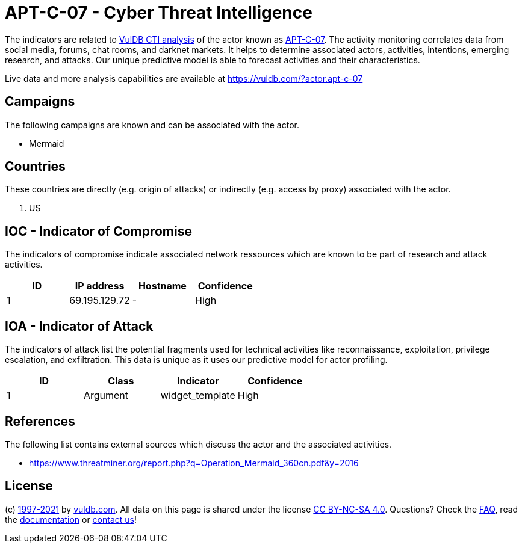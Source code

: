 = APT-C-07 - Cyber Threat Intelligence

The indicators are related to https://vuldb.com/?doc.cti[VulDB CTI analysis] of the actor known as https://vuldb.com/?actor.apt-c-07[APT-C-07]. The activity monitoring correlates data from social media, forums, chat rooms, and darknet markets. It helps to determine associated actors, activities, intentions, emerging research, and attacks. Our unique predictive model is able to forecast activities and their characteristics.

Live data and more analysis capabilities are available at https://vuldb.com/?actor.apt-c-07

== Campaigns

The following campaigns are known and can be associated with the actor.

- Mermaid

== Countries

These countries are directly (e.g. origin of attacks) or indirectly (e.g. access by proxy) associated with the actor.

. US

== IOC - Indicator of Compromise

The indicators of compromise indicate associated network ressources which are known to be part of research and attack activities.

[options="header"]
|========================================
|ID|IP address|Hostname|Confidence
|1|69.195.129.72|-|High
|========================================

== IOA - Indicator of Attack

The indicators of attack list the potential fragments used for technical activities like reconnaissance, exploitation, privilege escalation, and exfiltration. This data is unique as it uses our predictive model for actor profiling.

[options="header"]
|========================================
|ID|Class|Indicator|Confidence
|1|Argument|widget_template|High
|========================================

== References

The following list contains external sources which discuss the actor and the associated activities.

* https://www.threatminer.org/report.php?q=Operation_Mermaid_360cn.pdf&y=2016

== License

(c) https://vuldb.com/?doc.changelog[1997-2021] by https://vuldb.com/?doc.about[vuldb.com]. All data on this page is shared under the license https://creativecommons.org/licenses/by-nc-sa/4.0/[CC BY-NC-SA 4.0]. Questions? Check the https://vuldb.com/?doc.faq[FAQ], read the https://vuldb.com/?doc[documentation] or https://vuldb.com/?contact[contact us]!

